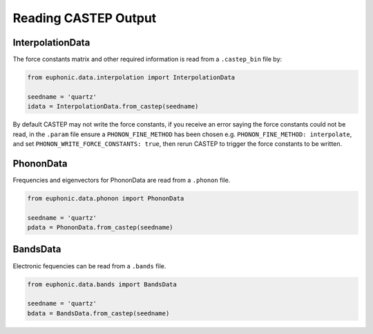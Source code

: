 .. _read_castep:

=====================
Reading CASTEP Output
=====================

InterpolationData
-----------------

The force constants matrix and other required information is read from a
``.castep_bin`` file by:

.. code-block:: py

    from euphonic.data.interpolation import InterpolationData

    seedname = 'quartz'
    idata = InterpolationData.from_castep(seedname)

By default CASTEP may not write the force constants, if you receive an error
saying the force constants could not be read, in the ``.param`` file ensure a
``PHONON_FINE_METHOD`` has been chosen e.g. ``PHONON_FINE_METHOD: interpolate``,
and set ``PHONON_WRITE_FORCE_CONSTANTS: true``, then rerun CASTEP to trigger the
force constants to be written.

PhononData
----------

Frequencies and eigenvectors for PhononData are read from a ``.phonon`` file.

.. code-block:: py

    from euphonic.data.phonon import PhononData

    seedname = 'quartz'
    pdata = PhononData.from_castep(seedname)

BandsData
---------
Electronic fequencies can be read from a ``.bands`` file.

.. code-block:: py

    from euphonic.data.bands import BandsData

    seedname = 'quartz'
    bdata = BandsData.from_castep(seedname)
